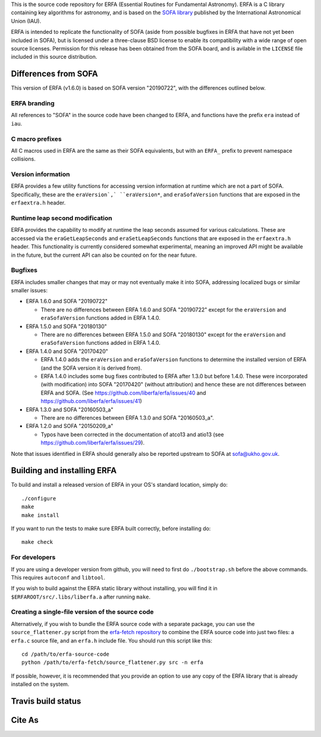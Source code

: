 This is the source code repository for ERFA (Essential Routines for
Fundamental Astronomy).  ERFA is a C library containing key algorithms for
astronomy, and is based on the `SOFA library <http://www.iausofa.org/>`_ published by the International
Astronomical Union (IAU).

ERFA is intended to replicate the functionality of SOFA (aside from possible
bugfixes in ERFA that have not yet been included in SOFA), but is licensed
under a three-clause BSD license to enable its compatibility with a wide
range of open source licenses. Permission for this release has been
obtained from the SOFA board, and is avilable in the ``LICENSE`` file included
in this source distribution.

Differences from SOFA
---------------------

This version of ERFA (v1.6.0) is based on SOFA version "20190722", with the
differences outlined below.

ERFA branding
^^^^^^^^^^^^^

All references to "SOFA" in the source code have been changed to ERFA, and
functions have the prefix ``era`` instead of ``iau``.

C macro prefixes
^^^^^^^^^^^^^^^^

All C macros used in ERFA are the same as their SOFA equivalents, but with an
``ERFA_`` prefix to prevent namespace collisions.

Version information
^^^^^^^^^^^^^^^^^^^

ERFA provides a few utility functions for accessing version information at
runtime which are not a part of SOFA.  Specifically, these are the
``eraVersion`,` ``eraVersion*``, and ``eraSofaVersion`` functions that are
exposed in the ``erfaextra.h`` header.

Runtime leap second modification
^^^^^^^^^^^^^^^^^^^^^^^^^^^^^^^^

ERFA provides the capability to modify at runtime the leap seconds assumed for
various calculations. These are accessed via the ``eraGetLeapSeconds`` and
``eraSetLeapSeconds`` functions that are exposed in the ``erfaextra.h`` header.
This functionality is currently considered somewhat experimental, meaning an
improved API might be available in the future, but the current API can also be
counted on for the near future.

Bugfixes
^^^^^^^^

ERFA includes smaller changes that may or may not eventually make it into SOFA,
addressing localized bugs or similar smaller issues:

* ERFA 1.6.0 and SOFA "20190722"

  + There are no differences between ERFA 1.6.0 and SOFA "20190722" except
    for the ``eraVersion`` and ``eraSofaVersion`` functions added in ERFA 1.4.0.

* ERFA 1.5.0 and SOFA "20180130"

  + There are no differences between ERFA 1.5.0 and SOFA "20180130" except
    for the ``eraVersion`` and ``eraSofaVersion`` functions added in ERFA 1.4.0.

* ERFA 1.4.0 and SOFA "20170420"

  + ERFA 1.4.0 adds the ``eraVersion`` and ``eraSofaVersion`` functions to
    determine the installed version of ERFA (and the SOFA version it is derived
    from).

  + ERFA 1.4.0 includes some bug fixes contributed to ERFA after 1.3.0 but
    before 1.4.0.  These were incorporated (with modification) into
    SOFA "20170420" (without attribution) and hence these are not differences
    between ERFA and SOFA. (See https://github.com/liberfa/erfa/issues/40 and
    https://github.com/liberfa/erfa/issues/41)

* ERFA 1.3.0 and SOFA "20160503_a"

  + There are no differences between ERFA 1.3.0 and SOFA "20160503_a".

* ERFA 1.2.0 and SOFA "20150209_a"

  + Typos have been corrected in the documentation of atco13 and atio13 (see https://github.com/liberfa/erfa/issues/29).

Note that issues identified in ERFA should generally also be reported upstream to SOFA at sofa@ukho.gov.uk.

Building and installing ERFA
----------------------------

To build and install a released version of ERFA in your OS's standard
location, simply do::

    ./configure
    make
    make install

If you want to run the tests to make sure ERFA built correctly, before
installing do::

    make check


For developers
^^^^^^^^^^^^^^

If you are using a developer version from github, you will need to first do
``./bootstrap.sh`` before the above commands. This requires ``autoconf`` and
``libtool``.

If you wish to build against the ERFA static library without installing, you
will find it in ``$ERFAROOT/src/.libs/liberfa.a`` after running ``make``.

Creating a single-file version of the source code
^^^^^^^^^^^^^^^^^^^^^^^^^^^^^^^^^^^^^^^^^^^^^^^^^

Alternatively, if you wish to bundle the ERFA source code with a separate
package, you can use the ``source_flattener.py`` script from the
`erfa-fetch repository`_ to combine
the ERFA source code into just two files: a ``erfa.c`` source file, and an
``erfa.h`` include file.  You should run this script like this::

    cd /path/to/erfa-source-code
    python /path/to/erfa-fetch/source_flattener.py src -n erfa

If possible, however, it is recommended that you provide an option to use any
copy of the ERFA library that is already installed on the system.

Travis build status
-------------------
.. image:: https://travis-ci.org/liberfa/erfa.png
    :target: https://travis-ci.org/liberfa/erfa

.. _erfa-fetch repository: https://github.com/liberfa/erfa-fetch

Cite As
-------
.. image:: https://zenodo.org/badge/DOI/10.5281/zenodo.1021149.svg
   :target: https://doi.org/10.5281/zenodo.1021149
